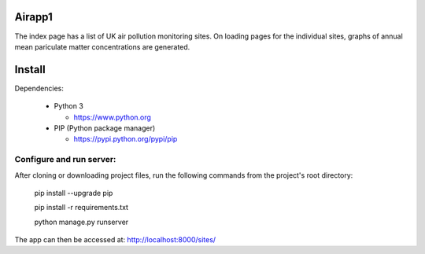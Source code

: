 Airapp1
=========

The index page has a list of UK air pollution monitoring sites. On loading pages for the individual sites, graphs of annual mean pariculate matter concentrations are generated. 


Install
=========

Dependencies:

 - Python 3

   - https://www.python.org

 - PIP (Python package manager)

   - https://pypi.python.org/pypi/pip


Configure and run server:
------------------------

After cloning or downloading project files, run the following commands from the project's root directory:

    pip install --upgrade pip

    pip install -r requirements.txt

    python manage.py runserver 
    
The app can then be accessed at: http://localhost:8000/sites/
